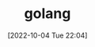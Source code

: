 :PROPERTIES:
:ID:       3B739207-8581-4E71-BB27-CA862E536E32
:TYPE:     main
:END:

#+startup: latexpreview
#+OPTIONS: author:nil ^:{}
#+HUGO_BASE_DIR: ~/Documents/MyBlogSite
#+HUGO_SECTION: /posts/2022/10
#+HUGO_CUSTOM_FRONT_MATTER: :toc true :math true
#+HUGO_AUTO_SET_LASTMOD: t
#+HUGO_PAIRED_SHORTCODES: admonition
#+HUGO_DRAFT: true
#+DATE: [2022-10-04 Tue 22:04]
#+TITLE: golang
#+HUGO_TAGS:
#+HUGO_CATEGORIES:
#+DESCRIPTION: golang
#+begin_export html
<!--more-->
#+end_export
